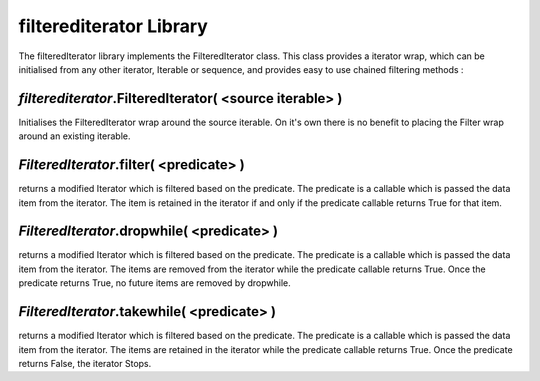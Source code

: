 ===========================================
filterediterator Library
===========================================

The filteredIterator library implements the FilteredIterator class. This class provides a iterator wrap, which can be initialised from any other iterator, Iterable or sequence, and provides easy to use chained filtering methods :


*filterediterator*.FilteredIterator( <source iterable> )
-----------------------------------------------
Initialises the FilteredIterator wrap around the source iterable. On it's own there is no benefit to placing the Filter wrap around an existing iterable.


*FilteredIterator*.filter( <predicate> )
-----------------------------------------------
returns a modified Iterator which is filtered based on the predicate. The predicate is a callable which is passed the data item from the iterator. The item is retained in the iterator if and only if the predicate callable returns True for that item.

*FilteredIterator*.dropwhile( <predicate> )
-----------------------------------------------
returns a modified Iterator which is filtered based on the predicate. The predicate is a callable which is passed the data item from the iterator. The items are removed from the iterator while the predicate callable returns True. Once the predicate returns True, no future items are removed by dropwhile.

*FilteredIterator*.takewhile( <predicate> )
-----------------------------------------------
returns a modified Iterator which is filtered based on the predicate. The predicate is a callable which is passed the data item from the iterator. The items are retained in the iterator while the predicate callable returns True. Once the predicate returns False, the iterator Stops.
